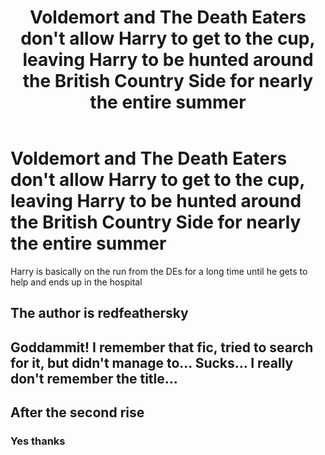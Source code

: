 #+TITLE: Voldemort and The Death Eaters don't allow Harry to get to the cup, leaving Harry to be hunted around the British Country Side for nearly the entire summer

* Voldemort and The Death Eaters don't allow Harry to get to the cup, leaving Harry to be hunted around the British Country Side for nearly the entire summer
:PROPERTIES:
:Author: KidCoheed
:Score: 10
:DateUnix: 1564684008.0
:DateShort: 2019-Aug-01
:FlairText: What's That Fic?
:END:
Harry is basically on the run from the DEs for a long time until he gets to help and ends up in the hospital


** The author is redfeathersky
:PROPERTIES:
:Author: samsbk
:Score: 3
:DateUnix: 1564699721.0
:DateShort: 2019-Aug-02
:END:


** Goddammit! I remember that fic, tried to search for it, but didn't manage to... Sucks... I really don't remember the title...
:PROPERTIES:
:Author: muleGwent
:Score: 2
:DateUnix: 1564685950.0
:DateShort: 2019-Aug-01
:END:


** After the second rise
:PROPERTIES:
:Author: Narutoisboss
:Score: 1
:DateUnix: 1564804808.0
:DateShort: 2019-Aug-03
:END:

*** Yes thanks
:PROPERTIES:
:Author: KidCoheed
:Score: 1
:DateUnix: 1564804831.0
:DateShort: 2019-Aug-03
:END:
